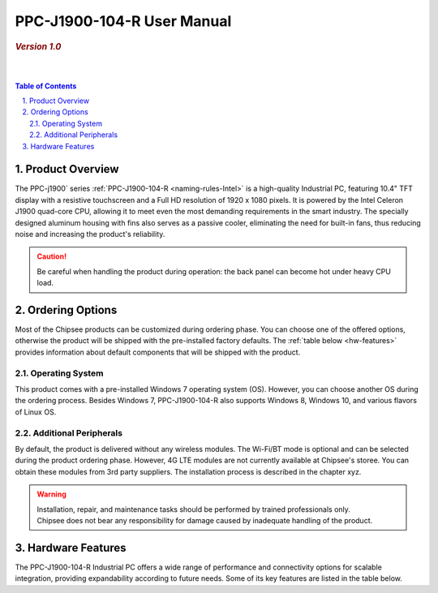 .. _PPC-J1900-104-R:

PPC-J1900-104-R User Manual
###########################

.. rubric:: *Version 1.0*

|   

.. image:: /Media/Intel/J1900/PPC-J1900-104-R_Front_690.png
   :align: center

|   

.. contents:: Table of Contents
   :depth: 3
   :backlinks: entry
   :local:
   

.. sectnum::
   :suffix: .


Product Overview
=================

The PPC-j1900` series :ref:`PPC-J1900-104-R <naming-rules-Intel>` is a high-quality Industrial PC, featuring 10.4" TFT display with a resistive touchscreen and a Full HD resolution of 1920 x 1080 pixels.
It is powered by the Intel Celeron J1900 quad-core CPU, allowing it to meet even the most demanding requirements in the smart industry. The specially designed aluminum housing with fins also
serves as a passive cooler, eliminating the need for built-in fans, thus reducing noise and increasing the product's reliability.

.. caution::   
   Be careful when handling the product during operation: the back panel can become hot under heavy CPU load.

Ordering Options
=================

Most of the Chipsee products can be customized during ordering phase. You can choose one of the offered options, otherwise the product will be shipped with the pre-installed factory defaults.
The :ref:`table below <hw-features>` provides information about default components that will be shipped with the product.

Operating System
-----------------

This product comes with a pre-installed Windows 7 operating system (OS). However, you can choose another OS during the ordering process. Besides Windows 7, PPC-J1900-104-R also 
supports Windows 8, Windows 10, and various flavors of Linux OS.

Additional Peripherals
-----------------------

By default, the product is delivered without any wireless modules. The Wi-Fi/BT mode is optional and can be selected during the product ordering phase. However, 4G LTE modules
are not currently available at Chipsee's storee. You can obtain these modules from 3rd party suppliers. The installation process is described in the chapter xyz.

.. warning::   
   | Installation, repair, and maintenance tasks should be performed by trained professionals only.
   | Chipsee does not bear any responsibility for damage caused by inadequate handling of the product.

.. _hw-features:

Hardware Features
=================

The PPC-J1900-104-R Industrial PC offers a wide range of performance and connectivity options for scalable integration, providing expandability according to future needs. 
Some of its key features are listed in the table below.

.. raw:: html

   <style type="text/css">
  .tg  {border-collapse:collapse;border-color:#ccc;border-spacing:0;margin:0px auto;}
  .tg td{background-color:#fff;border-color:#ccc;border-style:solid;border-width:2px;color:#333;
    font-family:Arial, sans-serif;font-size:14px;overflow:hidden;padding:4px 20px;word-break:normal;}
  .tg th{background-color:#f0f0f0;border-color:#ccc;border-style:solid;border-width:2px;color:#333;
    font-family:Arial, sans-serif;font-size:14px;font-weight:normal;overflow:hidden;padding:4px 20px;word-break:normal;}
  .tg .tg-3zfw{background-color:#f9f9f9;border-color:inherit;font-family:Verdana, Geneva, sans-serif !important;;font-size:14px;
    font-weight:bold;text-align:left;vertical-align:middle}
  .tg .tg-71e3{border-color:inherit;font-family:Verdana, Geneva, sans-serif !important;;font-size:14px;font-weight:bold;
    text-align:middle;vertical-align:middle}
   .tg .tg-71e5{border-color:inherit;font-family:Verdana, Geneva, sans-serif !important;;font-size:14px;font-weight:bold;
   text-align:middle;vertical-align:middle; padding:6px}
  .tg .tg-nwbp{background-color:#f9f9f9;border-color:inherit;font-family:Verdana, Geneva, sans-serif !important;;font-size:14px;
    text-align:left;vertical-align:middle}
  .tg .tg-0bqc{border-color:inherit;font-family:Verdana, Geneva, sans-serif !important;;font-size:14px;text-align:left;
    vertical-align:middle}
  </style>
  <table class="tg">
  <thead>
    <tr>
      <th class="tg-71e5" colspan="2">Key Features:</th>
    </tr>
  </thead>
  <tbody>
    <tr>
      <td class="tg-3zfw">CPU</td>
      <td class="tg-nwbp">Intel<sup>®</sup> Celeron<sup>®</sup> J1900, 2GHz, Quad-Core, 2MB Cache, TDP=10W</td>
    </tr>
    <tr>
      <td class="tg-71e3">GPU</td>
      <td class="tg-0bqc">Intel<sup>®</sup> HD integrated GPU, 512MB shared memory</td>
    </tr>
    <tr>
      <td class="tg-3zfw">RAM</td>
      <td class="tg-nwbp">Default 4GB, maximum supported 8GB DDR3L 1333</td>
    </tr>
    <tr>
      <td class="tg-71e3">Display</td>
      <td class="tg-0bqc">10.4" LCD, resolution 1024 x 768px, brightness 400 cd/m<sup>2</sup></td>
    </tr>
    <tr>
      <td class="tg-3zfw">Touch</td>
      <td class="tg-nwbp">High temperature, five-wire resistive touch panel</td>
    </tr>
    <tr>
      <td class="tg-71e3">USB</td>
      <td class="tg-0bqc">1 x USB 3.0 HOST, 3 x USB 2.0 HOST ports (Type A)</td>
    </tr>
    <tr>
      <td class="tg-3zfw">LAN</td>
      <td class="tg-nwbp">2 x RJ45, Intel<sup>®</sup> I211, 10/100/1000BASE-TX, Wake on LAN support</td>
    </tr>
    <tr>
      <td class="tg-71e3">UART</td>
      <td class="tg-0bqc">Default 4 x RS232 (2 x RS485 optional)</td>
    </tr>
    <tr>
      <td class="tg-3zfw">GPIO</td>
      <td class="tg-nwbp">8 General Purpose I/O (GPIO) channels</td>
    </tr>
    <tr>
      <td class="tg-71e3">3G/4G</td>
      <td class="tg-0bqc">Optional, modules available at other suppliers/stores</td>
    </tr>
    <tr>
      <td class="tg-3zfw">WiFi/BT</td>
      <td class="tg-nwbp">Optional, module available from the manufacturer (Chipsee)</td>
    </tr>
    <tr>
      <td class="tg-71e3">HDMI</td>
      <td class="tg-0bqc">1 x HDMI Out port</td>
    </tr>
    <tr>
      <td class="tg-3zfw">SATA</td>
      <td class="tg-nwbp">1 x mSATA for SSD up to 512GB, 1 x SATA for 2.5" 1TB HDD</td>
    </tr>
    <tr>
      <td class="tg-71e3">Power IN</td>
      <td class="tg-0bqc">From 9V to 30V DC</td>
    </tr>
    <tr>
      <td class="tg-3zfw">OS</td>
      <td class="tg-nwbp">Default Windows 7, supports Windows 8, Windows 10, Linux</td>
    </tr>
    <tr>
      <td class="tg-71e3">Working Temp.</td>
      <td class="tg-0bqc">From -20°C to +60°C</td>
    </tr>
    <tr>
      <td class="tg-3zfw">Dimensions</td>
      <td class="tg-nwbp">272 x 221 x 53mm</td>
    </tr>
    <tr>
      <td class="tg-71e3">Weight</td>
      <td class="tg-0bqc">2300g</td>
    </tr>
  </tbody>
  </table>